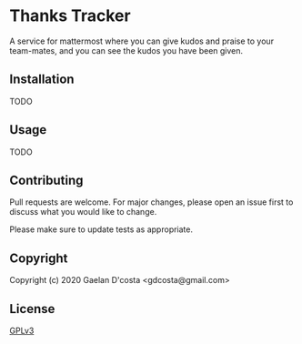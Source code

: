 * Thanks Tracker

  A service for mattermost where you can give kudos and praise to your team-mates, and you can see the kudos you have been given.

** Installation
   TODO
** Usage
   TODO 
** Contributing
   Pull requests are welcome. For major changes, please open an issue first to discuss what you would like to change.

   Please make sure to update tests as appropriate.
** Copyright
   Copyright (c) 2020 Gaelan D'costa <gdcosta@gmail.com>
** License
   [[https://www.gnu.org/licenses/gpl-3.0.en.html][GPLv3]]
